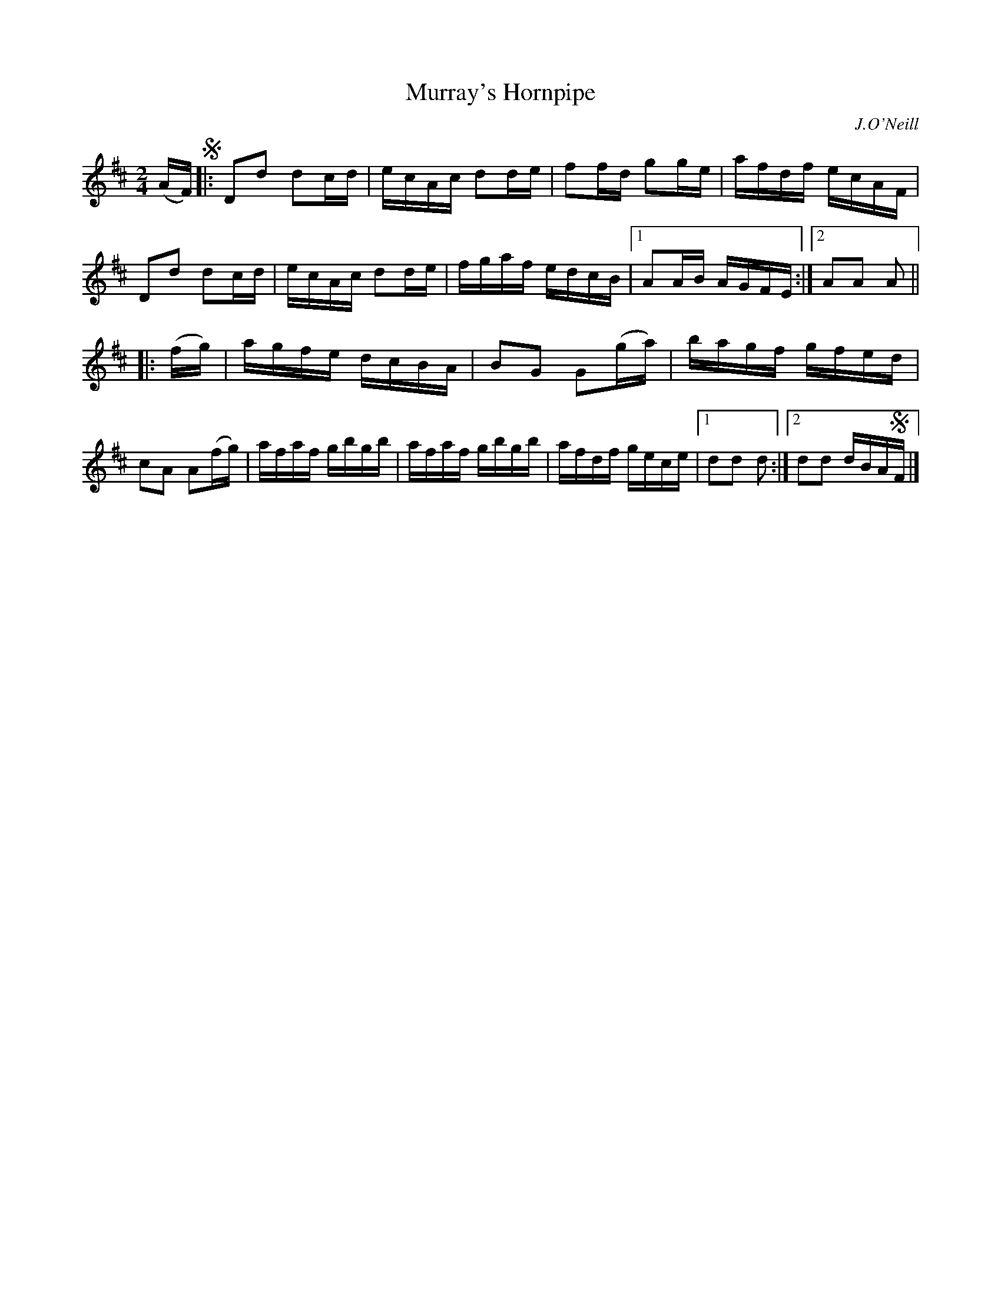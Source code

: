 X: 1607
T: Murray's Hornpipe
%S: s:2 b:16(8+8)
R: hornpipe, reel
B: O'Neill's 1850 #1607
O: J.O'Neill
Z: Michael D. Long, 10/03/98
Z: Michael Hogan
M: 2/4
L: 1/16
K: D
(AF) !segno!|:\
D2d2 d2cd | ecAc d2de | f2fd g2ge | afdf ecAF |\
D2d2 d2cd | ecAc d2de | fgaf edcB |1 A2AB AGFE :|2 A2A2 A2 ||
|: (fg) |\
agfe dcBA | B2G2 G2(ga) | bagf gfed | c2A2 A2(fg) |\
afaf gbgb | afaf gbgb | afdf gece |1 d2d2 d2 :|2 d2d2 dBA!segno!F |]
